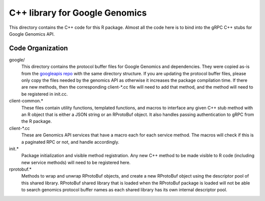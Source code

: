 C++ library for Google Genomics
===============================

This directory contains the C++ code for this R package. Almost all the code here is to bind into
the gRPC C++ stubs for Google Genomics API.

Code Organization
-----------------

google/
  This directory contains the protocol buffer files for Google Genomics and dependencies. They were
  copied as-is from the `googleapis repo <https://github.com/googleapis/googleapis>`_ with the same 
  directory structure. If you are updating the protocol buffer files, please only copy the files 
  needed by the genomics API as otherwise it increases the package compilation time. If there are 
  new methods, then the corresponding client-\*.cc file will need to add that method, and the method
  will need to be registered in init.cc.

client-common.*
  These files contain utility functions, templated functions, and macros to interface any given 
  C++ stub method with an R object that is either a JSON string or an RProtoBuf object. It also
  handles passing authentication to gRPC from the R package.

client-\*.cc
  These are Genomics API services that have a macro each for each service method. The macros will 
  check if this is a paginated RPC or not, and handle accordingly.

init.*
  Package initialization and visible method registration. Any new C++ method to be made visible to R
  code (including new service methods) will need to be registered here.

rprotobuf.*
  Methods to wrap and unwrap RProtoBuf objects, and create a new RProtoBuf object using the
  descriptor pool of this shared library. RProtoBuf shared library that is loaded when the RProtoBuf
  package is loaded will not be able to search genomics protocol buffer names as each shared
  library has its own internal descriptor pool.
